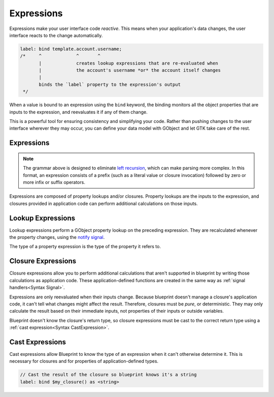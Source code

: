 ===========
Expressions
===========

Expressions make your user interface code *reactive*. This means when your
application's data changes, the user interface reacts to the change
automatically.

.. code-block:: blueprint

   label: bind template.account.username;
   /*     ^             ^       ^
          |             creates lookup expressions that are re-evaluated when
          |             the account's username *or* the account itself changes
          |
          binds the `label` property to the expression's output
    */

When a value is bound to an expression using the ``bind`` keyword, the binding
monitors all the object properties that are inputs to the expression, and
reevaluates it if any of them change.

This is a powerful tool for ensuring consistency and simplifying your code.
Rather than pushing changes to the user interface wherever they may occur,
you can define your data model with GObject and let GTK take care of the rest.

.. _Syntax Expression:

Expressions
-----------

.. rst-class:: grammar-block

   Expression = ( :ref:`ClosureExpression<Syntax ClosureExpression>` | :ref:`Literal<Syntax Literal>` | ( '(' Expression ')' ) ) ( :ref:`LookupExpression<Syntax LookupExpression>` | :ref:`CastExpression<Syntax CastExpression>` )*

.. note::

   The grammar above is designed to eliminate `left recursion <https://en.wikipedia.org/wiki/Left_recursion>`_, which can make parsing more complex. In this format, an expression consists of a prefix (such as a literal value or closure invocation) followed by zero or more infix or suffix operators.

Expressions are composed of property lookups and/or closures. Property lookups are the inputs to the expression, and closures provided in application code can perform additional calculations on those inputs.


.. _Syntax LookupExpression:

Lookup Expressions
------------------

.. rst-class:: grammar-block

   LookupExpression = '.' <property::ref:`IDENT<Syntax IDENT>`>

Lookup expressions perform a GObject property lookup on the preceding expression. They are recalculated whenever the property changes, using the `notify signal <https://docs.gtk.org/gobject/signal.Object.notify.html>`_.

The type of a property expression is the type of the property it refers to.


.. _Syntax ClosureExpression:

Closure Expressions
-------------------

.. rst-class:: grammar-block

   ClosureExpression = '$' <name::ref:`IDENT<Syntax IDENT>`> '(' ( :ref:`Expression<Syntax Expression>` ),* ')'

Closure expressions allow you to perform additional calculations that aren't supported in blueprint by writing those calculations as application code. These application-defined functions are created in the same way as :ref:`signal handlers<Syntax Signal>`.

Expressions are only reevaluated when their inputs change. Because blueprint doesn't manage a closure's application code, it can't tell what changes might affect the result. Therefore, closures must be *pure*, or deterministic. They may only calculate the result based on their immediate inputs, not properties of their inputs or outside variables.

Blueprint doesn't know the closure's return type, so closure expressions must be cast to the correct return type using a :ref:`cast expression<Syntax CastExpression>`.


.. _Syntax CastExpression:

Cast Expressions
----------------

.. rst-class:: grammar-block

   CastExpression = 'as' '<' :ref:`TypeName<Syntax TypeName>` '>'

Cast expressions allow Blueprint to know the type of an expression when it can't otherwise determine it. This is necessary for closures and for properties of application-defined types.

.. code-block:: blueprint

   // Cast the result of the closure so blueprint knows it's a string
   label: bind $my_closure() as <string>